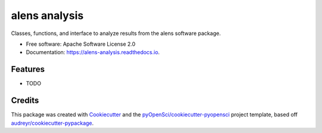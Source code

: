 ==============
alens analysis
==============


.. image:: https://img.shields.io/pypi/v/alens_analysis.svg
        :target: https://pypi.python.org/pypi/alens_analysis

.. image:: https://img.shields.io/travis/lamsoa729/alens_analysis.svg
        :target: https://travis-ci.org/lamsoa729/alens_analysis

.. image:: https://codecov.io/gh/lamsoa729/alens_analysis/branch/master/graph/badge.svg
        :target: https://codecov.io/gh/lamsoa729/alens_analysis

.. image:: https://readthedocs.org/projects/alens-analysis/badge/?version=latest
        :target: https://alens-analysis.readthedocs.io/en/latest/?badge=latest
        :alt: Documentation Status




Classes, functions, and interface to analyze results from the alens software package.


* Free software: Apache Software License 2.0
* Documentation: https://alens-analysis.readthedocs.io.


Features
--------

* TODO

Credits
-------

This package was created with Cookiecutter_ and the `pyOpenSci/cookiecutter-pyopensci`_ project template, based off `audreyr/cookiecutter-pypackage`_.

.. _Cookiecutter: https://github.com/audreyr/cookiecutter
.. _`pyOpenSci/cookiecutter-pyopensci`: https://github.com/pyOpenSci/cookiecutter-pyopensci
.. _`audreyr/cookiecutter-pypackage`: https://github.com/audreyr/cookiecutter-pypackage
